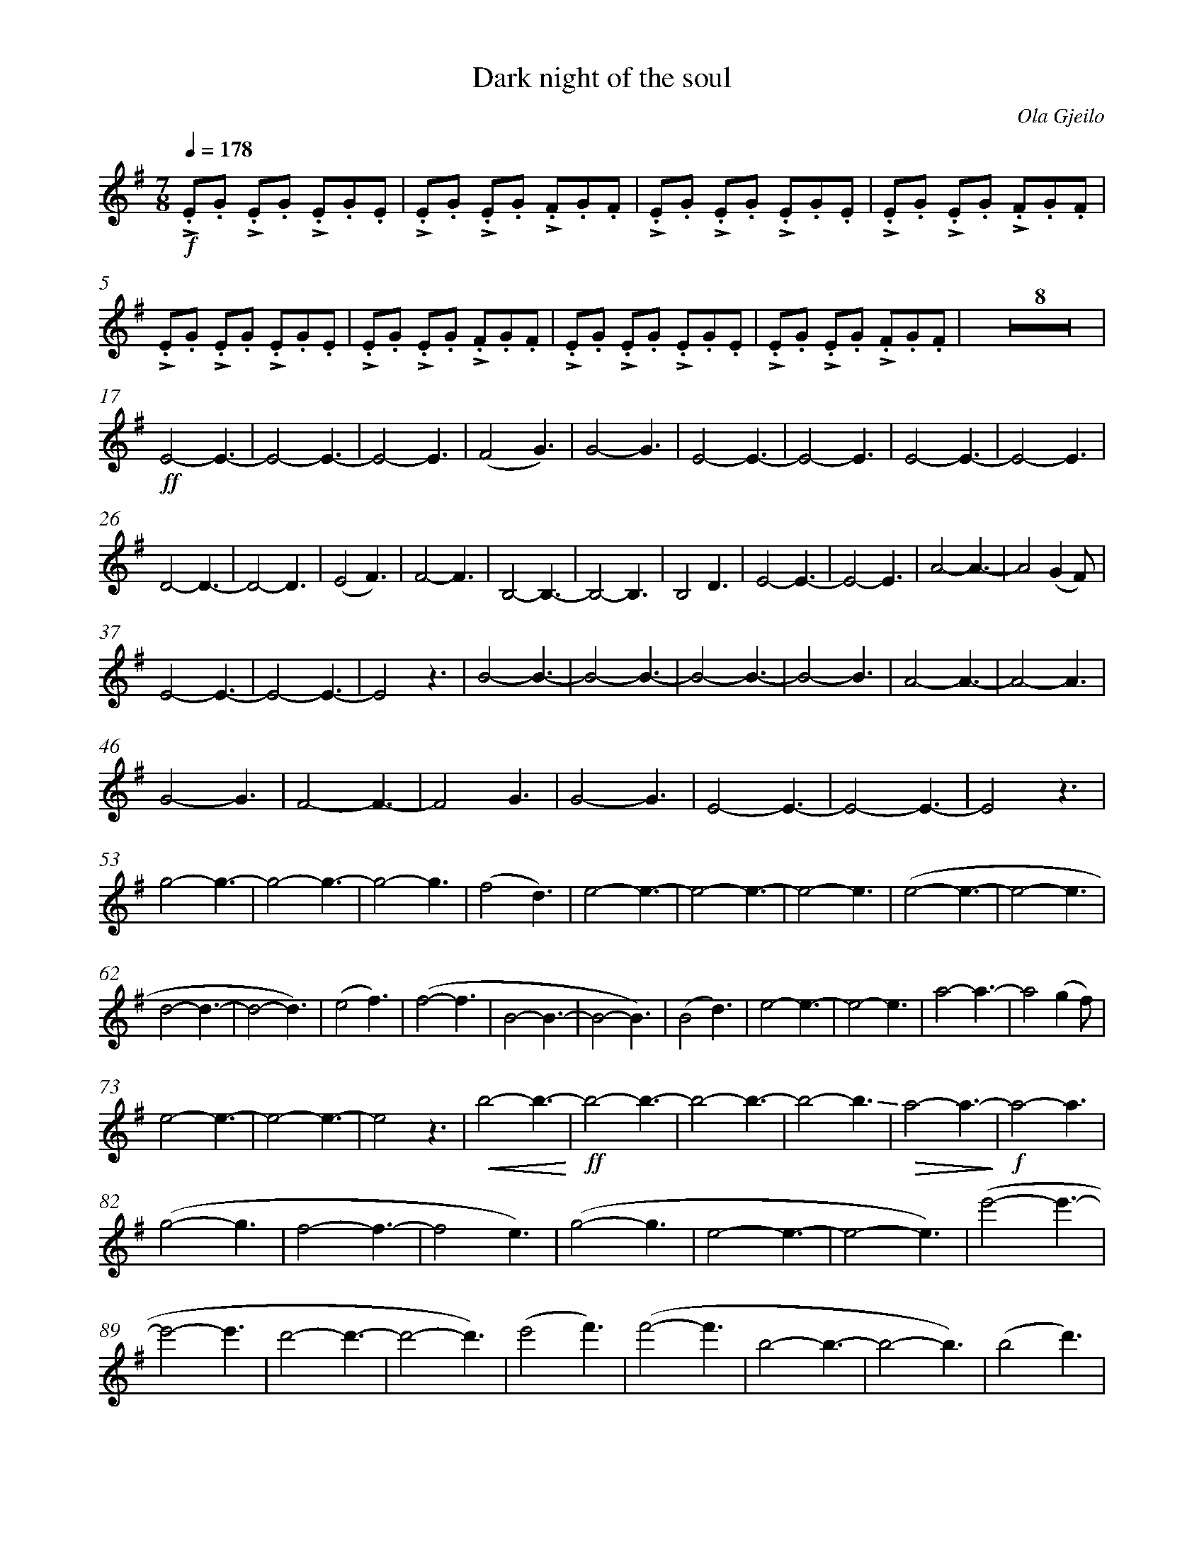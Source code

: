 X:1
T:Dark night of the soul
C:Ola Gjeilo
M:7/8
L:1/8
Q:1/4=178
K:G
%%measurenb 0
%%%%%%%%%%%%%%%%%%%%%%%%%%%%%%%%%%%%%%%%%%%%%%%% 
!f! !>!.E.G !>!.E.G !>!.E.G.E | !>!.E.G !>!.E.G !>!.F.G.F |!>!.E.G !>!.E.G !>!.E.G.E | !>!.E.G !>!.E.G !>!.F.G.F |
!>!.E.G !>!.E.G !>!.E.G.E | !>!.E.G !>!.E.G !>!.F.G.F |!>!.E.G !>!.E.G !>!.E.G.E | !>!.E.G !>!.E.G !>!.F.G.F | !pmA!y Z8 |
%%%%%%%%%%%%% B %%%%%%%%%%%%%
%%topmargin 0.4cm
%%botmargin 0.4cm
!pmB![L:1/4] !ff! E2-E3/2-|E2-E3/2-|E2-E3/2| (F2-G3/2)| G2-G3/2| E2-E3/2-|E2-E3/2| E2-E3/2-|E2-E3/2| 
D2-D3/2-|D2-D3/2| (E2F3/2)| F2-F3/2 | B,2-B,3/2-|B,2-B,3/2| B,2 D3/2| E2-E3/2-|E2-E3/2| A2-A3/2-| A2 (GF/)|
%%%%%%%%%%%%% C %%%%%%%%%%%%%
!pmC! E2-E3/2-|E2-E3/2-|E2 z3/2| B2-B3/2-| B2-B3/2-| B2-B3/2-| B2-B3/2| A2-A3/2-| A2-A3/2| 
G2-G3/2-| F2-F3/2-|F2 G3/2| G2-G3/2|E2-E3/2-|E2-E3/2-|E2 z3/2|
%%%%%%%%%%%%% D %%%%%%%%%%%%%
[L:1/4]!pmD! g2-g3/2-|g2-g3/2-|g2-g3/2| (f2d3/2)|e2-e3/2-| e2-e3/2-| e2-e3/2| (e2-e3/2-|e2-e3/2|
d2-d3/2-|d2- d3/2) | (e2 f3/2)|(f2-f3/2|B2-B3/2-| B2-B3/2)| (B2d3/2)| e2-e3/2-|e2-e3/2| a2-a3/2-|a2 (gf/)|
%%%%%%%%%%%%% E %%%%%%%%%%%%%
!pmE! e2-e3/2-|e2-e3/2-|e2 z3/2| !crescendo(! b2-b3/2- !crescendo)!| !ff!b2-b3/2-|b2-b3/2-|b2-!-(!b3/2| !-)!!diminuendo(!a2-a3/2-!diminuendo)!| !f!a2-a3/2|
(g2-g3/2| f2-f3/2-|f2 e3/2)| (g2-g3/2|e2-e3/2-|e2-e3/2)|(e'2-e'3/2-|
%%%%%%%%%%%%% F %%%%%%%%%%%%%
!pmF! e'2-e'3/2| d'2-d'3/2-|d'2-d'3/2)| (e'2f'3/2)|(f'2-f'3/2| b2-b3/2-|b2-b3/2)|(b2d'3/2)|
(e'2-e'3/2-|e'2-e'3/2|f'2-f'3/2)| (g'2 f'3/2-|f'2-f'/-(3:2:3f'/g'/f'/)|e'2-e'3/2-|e'2-e'3/2-|e'2-e'3/2)|
%%%%%%%%%%%%% G %%%%%%%%%%%%%
Z4 !pmG!|| [Q:1/4=54]!pp! "@0,40Con sordina" "^1"A,4-| "^2"A,4-|A,4-|A,4-|A,4-|A,4-|A,4-|"^8"A,4-|A,3 A-|
%%%%%%%%%%%%% H %%%%%%%%%%%%%
!pmH!yy"^1"A4-|"^2"A4-|A4-|A4-|A4-|A4-|A4-|A4-|A4-|A4-|A4-|"^12"A4-|A3 z| [M:2/4] Z|| [K:Ab][M:6/4]
%%%%%%%%%%%%% IJ %%%%%%%%%%%%
!pmI! yy[Q:3/4=48]yZ12 !pmJ!| !mp! [L:1/8]"con sord."(F3 G3A3B3)|(A3G3F3E3)|!<(! (F3G3)(G3A3)| A12-|A3 !<)! z3 !ff! (A3B3)|
(c3B3)(d3c3)|(B6 A3G3)| !>(!F12-|F4 !>)!z2 [L:1/4] !mf! (E-(3EFG )| F6-| !>(!F6-|F/ !>)! z/ zz z3||
%%%%%%%%%%%%% K %%%%%%%%%%%%%
!pmK![L:1/8] "@-10,-55senza sord., solo" !f! (f3g3a3b3)| (a3g3f3e2)(e|c2e f3-f6-|f6)z6|
%%%%%%%%%%%%% L %%%%%%%%%%%%%
(f3g3a3b3)| (a3g3f3e3)| !crescendo(! f12-|f6 !crescendo)! z6 !pmL!| !ff!  (f3  g3  a3  b3)  |  (a3  g3  f3  e3 ) | 
( f3  g3 )( g3  a3 ) |  a12  -  |  a3  z3   !f!(a3  b3)  | ( c'3  b3  d'3  c'3 )| ( b6  a3  g3 ) |   
!>(!f12  -  |  f3  - f !>)!z2 !mf!(e3-e-(3efg  )|!<(! f6-f2 [L:1/4]!//!F !//!B| [Q:"rit."]!//!f !//!B !//!f !//!b !//!f !//!b !<)! || [K:C][M:9/4]
%%%%%%%%%%%%% M %%%%%%%%%%%%%
!pmM!yy !f! [Q:3/4=52]y !>(! c'6-c'2 !>)! z| z !f! !//!_B !//!d !//!f !//!d !//!f !//!a !//!f !//!d| z !//!c!//!e!//!g!//!e!//!g!//!c'!//!g!//!e|
z !//!c!//!_e!//!_a!//!e!//!a!//!c'!//!a!//!e|z!//!_d!//!f!//!_a!//!f!//!a!//!_d'!//!a!//!f| z!//!_c !//!_e!//!_g!//!e!//!g!//!_b!//!g!//!e|
%%%%%%%%%%%%% N %%%%%%%%%%%%%
z !//!_c!//!_f!//!_a!//!f!//!a!//!_c'!//!a!//!_e| [Q:"rit."]z !<(!!//!_d!//!f !//!_a!//!f!//!a!//!_d'!//!a!//!d' !<)!||!pmN! [K:F][Q:"     A tempo"]!ff! f'3e'3  c'3|
 _e'3 d'3 b3| f'3e'3c'3| _d'6-d'3|^f'3^e'3 ^c'3| e'3 ^d'3 =b3| ^c'6-!>(!c'3-| c'6 ^c3-!>)! | !mp! [M:3/4]c2z|[M:6/4]
%%%%%%%%%%%%% O %%%%%%%%%%%%%
Z3|[Q:"rit.] Z|| !pmO!yy[Q:1/4=68][M:7/4]Z4|[M:4/4]
%%%%%%%%%%%%% P %%%%%%%%%%%%%
!pp!_E4-|E4-|E4-|!>(! [Q:"rit."]E3 !>)! z !pmP!|| [Q:"  A tempo"] [K:G] !pp! G4-G3| =F4-F3| D4-D3-|
%%%%%%%%%%%%% Q %%%%%%%%%%%%%
D4-D2[Q:"poco rit."]yyyy z !pmQ!|| [K:C][Q:1/4=54] [M:4/4] !p! A4-|A4-|A4-|A4|A4-|A4-|A4-|A4|| [K:B][M:7/4]
%%%%%%%%%%%%% R %%%%%%%%%%%%%
!pmR![Q:1/4=63]!pp! "" "@-20,25solo" [L:1/8](Ff^ef) (dfcf) (BfAfGf)| (Eede) (ceBe) (=AeGeFe)| \
(ff'^e'f') (d'f'c'f') (bf'af'gf') |(ee'd'e') (c'e'be') (=ae'ge'fe'-|e'8)-!<(! !fermata! "Molto cresc."e'6-!<)!|| [M:7/8][K:G]
%%%%%%%%%%%%% S %%%%%%%%%%%%%
!pmS! yy[Q:1/4=178]!ff!e'4  -e'3-|e'4-e'3|e4-e3-|!>(!e4-e3-!>)! | [L:1/8] !f! !>!.E.E !>!.E.E !>!.E.E.E |!>!.E.E !>!.E.E !>!.E.E.D | !>!.E.E !>!.EE !>!.EEE |
!>!.E.E !>!.E.E !>!.F.G.F |!>!.E.G !>!.E.G !>!.E.G.E |!>!.E.G !>!.E.G !>!.F.G.F |!>!.E.G !>!.E.G !>!.E.G.E |!>!.E.G !>!.E.G !>!.F.G.F |
!>!.E.G !>!.E.G !>!.E.G.E |!>!.E.G !>!.E.G !>!.F.G.F |!>!.E.G !>!.E.G !>!.E.G.E |!>!.E.G !>!.E.G !>!.A.G.F ||
%%%%%%%%%%%%% T %%%%%%%%%%%%%
!pmT!y[L:1/4] g2-g3/2-|g2-g3/2-|g2-g3/2-|(f2d3/2)|e2-e3/2-|e2-e3/2-|e2-e3/2| 
(e2-e3/2-|e2-e3/2| d2-d3/2-|d2-d3/2)| (e2f3/2)|(f2-f3/2 | B2-B3/2-|B2-B3/2)| (B2d3/2)|
%%%%%%%%%%%%% U %%%%%%%%%%%%%
e2-e3/2-|e2-e3/2|(a2-a3/2-|a2 g f/) !pmU!| [L:1/8] !>!.e.g !>!.e.g !>!.e.g.e|
!>!.e.g !>!.e.g !>!.f.g.f|!>!.e.g !>!.e.g !>!.e.g.e| [L:1/4]B2-B3/2-|B2-B3/2-|B2-B3/2-|
B2-!-(!B3/2| !-)!A2-A3/2-|A2-A3/2| G2-G3/2| F2-F3/2-| F2 E3/2| G2-G3/2| E2-E3/2-|E2-E3/2| !ff! (e'2-e'3/2-| 
%%%%%%%%%%%%% V %%%%%%%%%%%%%
!pmV! e'2-e'3/2| d'2-d'3/2-|d'2-d'3/2)| (e'2 f'3/2)| (f'2-f'3/2 | b2-b3/2-|b2-b3/2)| (b2d'3/2)| (e'2-e'3/2-|e'2-e'3/2 |
f'2-f'3/2) |  (!-(! g'2!-)! f'3/2-| f'2- f'/-(3:2:3f'/g'/f'/ | e'2-e'3/2- | e'2-e'3/2)|!ff! B,2D3/2| E2-E3/2-|E2-E3/2| A2-A3/2-|A2 (GF/)| 
[L:1/8] !>!.E.G !>!.E.G !>!.E.G.E| !>!.E.G !>!.E.G !>!.F.G.F|!>!.E.G !>!.E.G !>!.E.G.E| !>!.E.G !>!.E.G !>!.F.G.F ||
%%%%%%%%%%%%% W %%%%%%%%%%%%%
!pmW! !>!.E.E !>!.E.E !>!.E.E.E| !>!.E.E !>!.E.E !>!.E.E.D | !>!.E.E !>!.E.E !>!.E.E.E| !>!.E.E !>!.E.E !>!.E.E.D| !>!.E.E !>!.E.E !>!.E.E.E| !>!.E.E !>!.E.E !>!.E.E.D| 
!>!.E.E !>!.E.E !>!.E.E.E| !>!.E.E !>!.E.E !>!.E.E.D| !>!.E.E !>!.E.E !>!.E.E.E| !>!.E.E !>!.E.E !>!.E.E.D| !>!.E.E !>!.E.E !>!.E.E.E| !>!.E.E !>!.E.E !>!.E.E.D| !>!.E.E !>!.E.E !>!.E.E.E| !>!.E.E !>!.E.E !>!.E.E.D| !>!.E.E !>!.E.E !>!.E.E.E| 
%%%%%%%%%%%%% X %%%%%%%%%%%%%
!>!.E.E !>!.E.E !>!.E.E.D|| !pmX!y[M:4/4][Q:1/4=54][L:1/4] !>(!E !>)!zz2|[M:3/4] !p! (F3/2 G3/2)| [M:4/4] "poco a poco cresc."(G2 EG)| [M:3/4] B3| A3 [Q:"rit."]y| 
[Q:"A tempo"][M:4/4] (A2 Bc)|(c2 Ac)|[M:3/4]!f!e3| [M:4/4] !>(!d4 !>)! [Q:"rit."]yy || [M:7/4][K:E]
%%%%%%%%%%%%% Y %%%%%%%%%%%%%
!pmY!y[Q:1/4=68]!pp!e4 ( !<(! e'3- !<)!|e'3/2 =d'//c'//) b2-!>(!b3 !>)!| [M:6/4] !pp! B3 [L:1/8] !mf!(e'd' e'd'bc')| (=d'c' =d4) !>(!(c2[Q:"rit."]d2F2)!>)!| [M:4/4]
[Q:1/4=ca. 56 " Freely]!pp![L:1/4]E3-!fermata!E-| E3-!fermata!E-| [M:5/4]E3-!fermata!E2|[M:4/4] E4-|E4-|E4-|!fermata!E4 |]